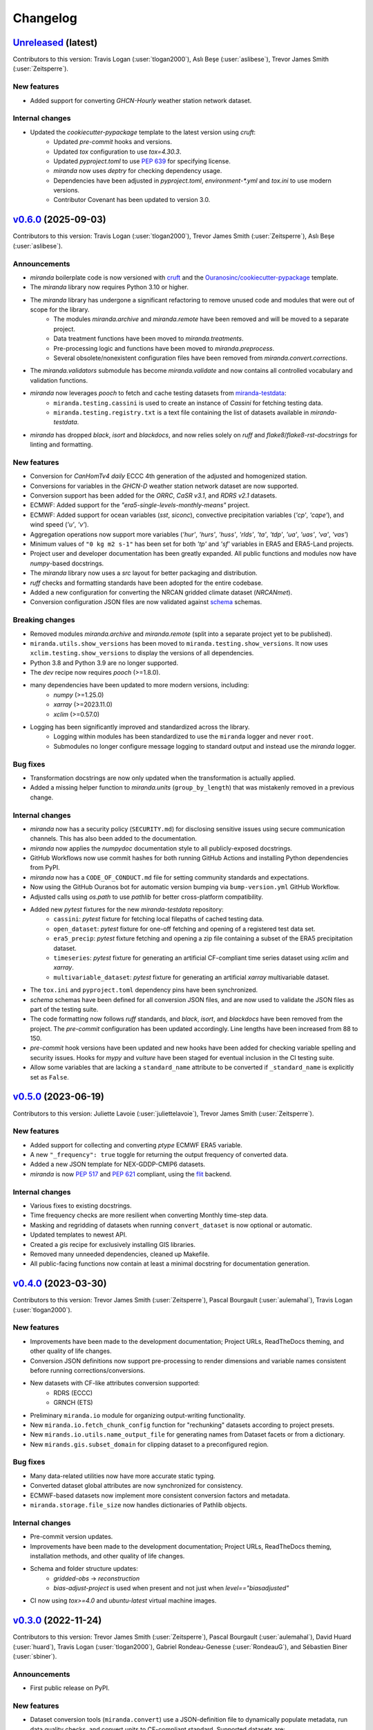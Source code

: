 .. :changelog:

=========
Changelog
=========


`Unreleased <https://github.com/Ouranosinc/miranda>`_ (latest)
--------------------------------------------------------------
Contributors to this version: Travis Logan (:user:`tlogan2000`), Aslı Beşe (:user:`aslibese`), Trevor James Smith (:user:`Zeitsperre`).

New features
^^^^^^^
* Added support for converting `GHCN-Hourly` weather station network dataset.

Internal changes
^^^^^^^^^^^^^^^^
* Updated the `cookiecutter-pypackage` template to the latest version using `cruft`:
    * Updated `pre-commit` hooks and versions.
    * Updated `tox` configuration to use `tox=4.30.3`.
    * Updated `pyproject.toml` to use `PEP 639 <https://peps.python.org/pep-0639/>`_ for specifying license.
    * `miranda` now uses `deptry` for checking dependency usage.
    * Dependencies have been adjusted in `pyproject.toml`, `environment-*.yml` and `tox.ini` to use modern versions.
    * Contributor Covenant has been updated to version 3.0.

.. _changes_0.6.0:

`v0.6.0 <https://github.com/Ouranosinc/miranda/tree/v0.6.0>`_ (2025-09-03)
--------------------------------------------------------------------------
Contributors to this version: Travis Logan (:user:`tlogan2000`), Trevor James Smith (:user:`Zeitsperre`), Aslı Beşe (:user:`aslibese`).

Announcements
^^^^^^^^^^^^^
* `miranda` boilerplate code is now versioned with `cruft <https://cruft.github.io/cruft>`_ and the `Ouranosinc/cookiecutter-pypackage <https://github.com/Ouranosinc/cookiecutter-pypackage>`_ template.
* The `miranda` library now requires Python 3.10 or higher.
* The `miranda` library has undergone a significant refactoring to remove unused code and modules that were out of scope for the library.
    * The modules `miranda.archive` and `miranda.remote` have been removed and will be moved to a separate project.
    * Data treatment functions have been moved to `miranda.treatments`.
    * Pre-processing logic and functions have been moved to `miranda.preprocess`.
    * Several obsolete/nonexistent configuration files have been removed from `miranda.convert.corrections`.
* The `miranda.validators` submodule has become `miranda.validate` and now contains all controlled vocabulary and validation functions.
* `miranda` now leverages `pooch` to fetch and cache testing datasets from `miranda-testdata <https://github.com/Ouranosinc/miranda-testdata>`_:
    * ``miranda.testing.cassini`` is used to create an instance of `Cassini` for fetching testing data.
    * ``miranda.testing.registry.txt`` is a text file containing the list of datasets available in `miranda-testdata`.
* `miranda` has dropped `black`, `isort` and `blackdocs`, and now relies solely on `ruff` and `flake8`/`flake8-rst-docstrings` for linting and formatting.

New features
^^^^^^^^^^^^
* Conversion for `CanHomTv4 daily` ECCC 4th generation of the adjusted and homogenized station.
* Conversions for variables in the `GHCN-D` weather station network dataset are now supported.
* Conversion support has been added for the `ORRC`, `CaSR v3.1`, and `RDRS v2.1` datasets.
* ECMWF: Added support for the `"era5-single-levels-monthly-means"` project.
* ECMWF: Added support for ocean variables (`sst`, `siconc`), convective precipitation variables (`'cp'`, `'cape'`), and wind speed (`'u'`, `'v'`).
* Aggregation operations now support more variables (`'hur'`, `'hurs'`, `'huss'`, `'rlds'`, `'ta'`, `'tdp'`, `'ua'`, `'uas'`, `'va'`, `'vas'`)
* Minimum values of ``"0 kg m2 s-1"`` has been set for both `'tp'` and `'sf'` variables in ERA5 and ERA5-Land projects.
* Project user and developer documentation has been greatly expanded. All public functions and modules now have `numpy`-based docstrings.
* The `miranda` library now uses a `src` layout for better packaging and distribution.
* `ruff` checks and formatting standards have been adopted for the entire codebase.
* Added a new configuration for converting the NRCAN gridded climate dataset (`NRCANmet`).
* Conversion configuration JSON files are now validated against `schema <https://github.com/keleshev/schema>`_ schemas.

Breaking changes
^^^^^^^^^^^^^^^^
* Removed modules `miranda.archive` and `miranda.remote` (split into a separate project yet to be published).
* ``miranda.utils.show_versions`` has been moved to ``miranda.testing.show_versions``. It now uses ``xclim.testing.show_versions`` to display the versions of all dependencies.
* Python 3.8 and Python 3.9 are no longer supported.
* The `dev` recipe now requires `pooch` (>=1.8.0).
* many dependencies have been updated to more modern versions, including:
    * `numpy` (>=1.25.0)
    * `xarray` (>=2023.11.0)
    * `xclim` (>=0.57.0)
* Logging has been significantly improved and standardized across the library.
    * Logging within modules has been standardized to use the ``miranda`` logger and never ``root``.
    * Submodules no longer configure message logging to standard output and instead use the `miranda` logger.

Bug fixes
^^^^^^^^^
* Transformation docstrings are now only updated when the transformation is actually applied.
* Added a missing helper function to `miranda.units` (``group_by_length``) that was mistakenly removed in a previous change.

Internal changes
^^^^^^^^^^^^^^^^
* `miranda` now has a security policy (``SECURITY.md``) for disclosing sensitive issues using secure communication channels. This has also been added to the documentation.
* `miranda` now applies the `numpydoc` documentation style to all publicly-exposed docstrings.
* GitHub Workflows now use commit hashes for both running GitHub Actions and installing Python dependencies from PyPI.
* `miranda` now has a ``CODE_OF_CONDUCT.md`` file for setting community standards and expectations.
* Now using the GitHub Ouranos bot for automatic version bumping via ``bump-version.yml`` GitHub Workflow.
* Adjusted calls using `os.path` to use `pathlib` for better cross-platform compatibility.
* Added new `pytest` fixtures for the new `miranda-testdata` repository:
    * ``cassini``: `pytest` fixture for fetching local filepaths of cached testing data.
    * ``open_dataset``: `pytest` fixture for one-off fetching and opening of a registered test data set.
    * ``era5_precip``: `pytest` fixture fetching and opening a zip file containing a subset of the ERA5 precipitation dataset.
    * ``timeseries``: `pytest` fixture for generating an artificial CF-compliant time series dataset using `xclim` and `xarray`.
    * ``multivariable_dataset``: `pytest` fixture for generating an artificial `xarray` multivariable dataset.
* The ``tox.ini`` and ``pyproject.toml`` dependency pins have been synchronized.
* `schema` schemas have been defined for all conversion JSON files, and are now used to validate the JSON files as part of the testing suite.
* The code formatting now follows `ruff` standards, and `black`, `isort`, and `blackdocs` have been removed from the project. The `pre-commit` configuration has been updated accordingly. Line lengths have been increased from 88 to 150.
* `pre-commit` hook versions have been updated and new hooks have been added for checking variable spelling and security issues. Hooks for `mypy` and `vulture` have been staged for eventual inclusion in the CI testing suite.
* Allow some variables that are lacking a ``standard_name`` attribute to be converted if ``_standard_name`` is explicitly set as ``False``.

.. _changes_0.5.0:

`v0.5.0 <https://github.com/Ouranosinc/miranda/tree/v0.5.0>`_ (2023-06-19)
--------------------------------------------------------------------------
Contributors to this version: Juliette Lavoie (:user:`juliettelavoie`), Trevor James Smith (:user:`Zeitsperre`).

New features
^^^^^^^^^^^^
* Added support for collecting and converting `ptype` ECMWF ERA5 variable.
* A new ``"_frequency": true`` toggle for returning the output frequency of converted data.
* Added a new JSON template for NEX-GDDP-CMIP6 datasets.
* `miranda` is now `PEP 517 <https://peps.python.org/pep-0517/>`_ and `PEP 621 <https://peps.python.org/pep-0621/>`_ compliant, using the `flit <https://flit.pypa.io/en/stable/>`_ backend.

Internal changes
^^^^^^^^^^^^^^^^
* Various fixes to existing docstrings.
* Time frequency checks are more resilient when converting Monthly time-step data.
* Masking and regridding of datasets when running ``convert_dataset`` is now optional or automatic.
* Updated templates to newest API.
* Created a `gis` recipe for exclusively installing GIS libraries.
* Removed many unneeded dependencies, cleaned up Makefile.
* All public-facing functions now contain at least a minimal docstring for documentation generation.

.. _changes_0.4.0:

`v0.4.0 <https://github.com/Ouranosinc/miranda/tree/v0.4.0>`_ (2023-03-30)
--------------------------------------------------------------------------
Contributors to this version: Trevor James Smith (:user:`Zeitsperre`), Pascal Bourgault (:user:`aulemahal`), Travis Logan (:user:`tlogan2000`).

New features
^^^^^^^^^^^^
* Improvements have been made to the development documentation; Project URLs, ReadTheDocs theming, and other quality of life changes.
* Conversion JSON definitions now support pre-processing to render dimensions and variable names consistent before running corrections/conversions.
* New datasets with CF-like attributes conversion supported:
    - RDRS (ECCC)
    - GRNCH (ETS)
* Preliminary ``miranda.io`` module for organizing output-writing functionality.
* New ``miranda.io.fetch_chunk_config`` function for "rechunking" datasets according to project presets.
* New ``mirands.io.utils.name_output_file`` for generating names from Dataset facets or from a dictionary.
* New ``mirands.gis.subset_domain`` for clipping dataset to a preconfigured region.

Bug fixes
^^^^^^^^^
* Many data-related utilities now have more accurate static typing.
* Converted dataset global attributes are now synchronized for consistency.
* ECMWF-based datasets now implement more consistent conversion factors and metadata.
* ``miranda.storage.file_size`` now handles dictionaries of Pathlib objects.

Internal changes
^^^^^^^^^^^^^^^^
* Pre-commit version updates.
* Improvements have been made to the development documentation; Project URLs, ReadTheDocs theming, installation methods, and other quality of life changes.
* Schema and folder structure updates:
    - `gridded-obs` -> `reconstruction`
    - `bias-adjust-project` is used when present and not just when `level=="biasadjusted"`
* CI now using `tox>=4.0` and `ubuntu-latest` virtual machine images.

.. _changes_0.3.0:

`v0.3.0 <https://github.com/Ouranosinc/miranda/tree/v0.3.0>`_ (2022-11-24)
--------------------------------------------------------------------------
Contributors to this version: Trevor James Smith (:user:`Zeitsperre`), Pascal Bourgault (:user:`aulemahal`), David Huard (:user:`huard`), Travis Logan (:user:`tlogan2000`), Gabriel Rondeau-Genesse (:user:`RondeauG`), and Sébastien Biner (:user:`sbiner`).

Announcements
^^^^^^^^^^^^^
* First public release on PyPI.

New features
^^^^^^^^^^^^
* Dataset conversion tools (``miranda.convert``) use a JSON-definition file to dynamically populate metadata, run data quality checks, and convert units to CF-compliant standard. Supported datasets are:
    - ERA5/ERA5-Land (complete)
    - MELCC (stations) (beta)
    - ECCC (stations) (alpha)
    - NASA DayMet (WIP)
    - NASA AgMerra/AgCFSR (WIP)
    - Hydro Québec (stations) (WIP)
    - DEH (stations) (WIP)
    - WFDEI-GEM-CAPA (WIP)
* Module (``miranda.eccc``) for ECCC station data and ECCC Adjusted and Homogenized Canadian Climate Data (AHCCD) conversion (WIP).
* Module (``miranda.ncar``) for fetching interpolated CORDEX-NAM (22i/44i) from NCAR AWS data storage.
* Module (``miranda.ecmwf``) for fetching ECMWF ERA5/-Land (single-levels, pressure-levels, monthly-means) datasets via CDSAPI.
* Module (``miranda.gis``) for setting specific subsetting domains used when converting gridded datasets.
* Modules (``miranda.archive`` and ``miranda.remote``) for performing data archiving actions locally and remotely (powered by `fabric <https://github.com/fabric/fabric>`_ and `paramiko <https://github.com/paramiko/paramiko>`_) (WIP).
* Module (``miranda.decode``) for ingesting and parsing dataset metadata based on filename and dataset attributes. Supported datasets are:
    - `miranda` converted datasets
    - CMIP6
    - CMIP5
    - CMIP5-CORDEX
    - ISIMIP-FT
    - CanDCS-U6 (PCIC)
* Module (``miranda.structure``) for create constructing file-tree databases based on YAML-defined metadata schemas (WIP).
* Modules (``miranda.cv`` and ``miranda.validators``) for validating metadata using ESGF controlled vocabularies (taken from `pyessv-archive <https://github.com/ES-DOC/pyessv-archive>`_) and schema definitions (powered by `schema <https://github.com/keleshev/schema>`_), respectively (WIP).
